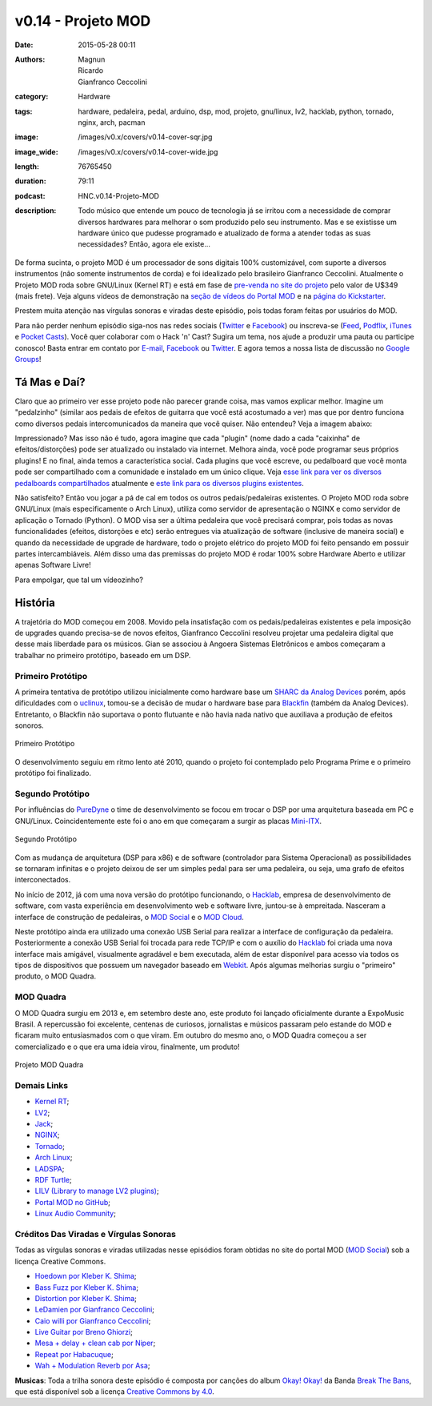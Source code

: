 v0.14 - Projeto MOD
###################
:date: 2015-05-28 00:11
:authors: Magnun, Ricardo, Gianfranco Ceccolini
:category: Hardware
:tags: hardware, pedaleira, pedal, arduino, dsp, mod, projeto, gnu/linux, lv2, hacklab, python, tornado, nginx, arch, pacman
:image: /images/v0.x/covers/v0.14-cover-sqr.jpg
:image_wide: /images/v0.x/covers/v0.14-cover-wide.jpg
:length: 76765450
:duration: 79:11
:podcast: HNC.v0.14-Projeto-MOD
:description: Todo músico que entende um pouco de tecnologia já se irritou com a necessidade de comprar diversos hardwares para melhorar o som produzido pelo seu instrumento. Mas e se existisse um hardware único que pudesse programado e atualizado de forma a atender todas as suas necessidades? Então, agora ele existe...

De forma sucinta, o projeto MOD é um processador de sons digitais 100% customizável, com suporte a diversos instrumentos (não somente instrumentos de corda) e foi idealizado pelo brasileiro Gianfranco Ceccolini. Atualmente o Projeto MOD roda sobre GNU/Linux (Kernel RT) e está em fase de `pre-venda no site do projeto`_ pelo valor de U$349 (mais frete). Veja alguns vídeos de demonstração na `seção de vídeos do Portal MOD`_ e na `página do Kickstarter`_.

Prestem muita atenção nas vírgulas sonoras e viradas deste episódio, pois todas foram feitas por usuários do MOD.

Para não perder nenhum episódio siga-nos nas redes sociais (`Twitter`_ e `Facebook`_) ou inscreva-se (`Feed`_, `Podflix`_, `iTunes`_ e `Pocket Casts`_). Você quer colaborar com o Hack 'n' Cast? Sugira um tema, nos ajude a produzir uma pauta ou participe conosco! Basta entrar em contato por `E-mail`_, `Facebook`_ ou `Twitter`_. E agora temos a nossa lista de discussão no `Google Groups`_!

.. more

Tá Mas e Daí?
=============

Claro que ao primeiro ver esse projeto pode não parecer grande coisa, mas vamos explicar melhor. Imagine um "pedalzinho" (similar aos pedais de efeitos de guitarra que você está acostumado a ver) mas que por dentro funciona como diversos pedais intercomunicados da maneira que você quiser. Não entendeu? Veja a imagem abaixo:

.. image:: {filename}/images/v0.x/conexoes-mod.png
    :target: {filename}/images/v0.x/conexoes-mod.png
    :align: center
    :alt: Conexões MOD

Impressionado? Mas isso não é tudo, agora imagine que cada "plugin" (nome dado a cada "caixinha" de efeitos/distorções) pode ser atualizado ou instalado via internet. Melhora ainda, você pode programar seus próprios plugins! E no final, ainda temos a característica social. Cada plugins que você escreve, ou pedalboard que você monta pode ser compartilhado com a comunidade e instalado em um único clique. Veja `esse link para ver os diversos pedalboards compartilhados`_ atualmente e `este link para os diversos plugins existentes`_.

Não satisfeito? Então vou jogar a pá de cal em todos os outros pedais/pedaleiras existentes. O Projeto MOD roda sobre GNU/Linux (mais especificamente o Arch Linux), utiliza como servidor de apresentação o NGINX e como servidor de aplicação o Tornado (Python). O MOD visa ser a última pedaleira que você precisará comprar, pois todas as novas funcionalidades (efeitos, distorções e etc) serão entregues via atualização de software (inclusive de maneira social) e quando da necessidade de upgrade de hardware, todo o projeto elétrico do projeto MOD foi feito pensando em possuir partes intercambiáveis. Além disso uma das premissas do projeto MOD é rodar 100% sobre Hardware Aberto e utilizar apenas Software Livre!

Para empolgar, que tal um vídeozinho?

.. vimeo:: 92739423
    :align: center
    :width: 500
    :height: 375


História
========

A trajetória do MOD começou em 2008. Movido pela insatisfação com os pedais/pedaleiras existentes e pela imposição de upgrades quando precisa-se de novos efeitos, Gianfranco Ceccolini resolveu projetar uma pedaleira digital que desse mais liberdade para os músicos. Gian se associou à Angoera Sistemas Eletrônicos e ambos começaram a trabalhar no primeiro protótipo, baseado em um DSP.

Primeiro Protótipo
------------------

A primeira tentativa de protótipo utilizou inicialmente como hardware base um `SHARC da Analog Devices`_ porém, após dificuldades com o `uclinux`_, tomou-se a decisão de mudar o hardware base para `Blackfin`_ (também da Analog Devices). Entretanto, o Blackfin não suportava o ponto flutuante e não havia nada nativo que auxiliava a produção de efeitos sonoros.

.. figure:: {filename}/images/v0.x/mod-proto-01.jpg
    :target: {filename}/images/v0.x/mod-proto-01.jpg
    :alt: Projeto MOD - Primeiro Protótipo
    :align: center

    Primeiro Protótipo

O desenvolvimento seguiu em ritmo lento até 2010, quando o projeto foi contemplado pelo Programa Prime e o primeiro protótipo foi finalizado.

Segundo Protótipo
-----------------

Por influências do `PureDyne`_ o time de desenvolvimento se focou em trocar o DSP por uma arquitetura baseada em PC e GNU/Linux. Coincidentemente este foi o ano em que começaram a surgir as placas `Mini-ITX`_. 

.. figure:: {filename}/images/v0.x/mod-proto-02.jpg
    :target: {filename}/images/v0.x/mod-proto-02.jpg
    :alt: Projeto MOD - Segundo Protótipo
    :align: center

    Segundo Protótipo

Com as mudança de arquitetura (DSP para x86) e de software (controlador para Sistema Operacional) as possibilidades se tornaram infinitas e o projeto deixou de ser um simples pedal para ser uma pedaleira, ou seja, uma grafo de efeitos interconectados.

No início de 2012, já com uma nova versão do protótipo funcionando, o `Hacklab`_, empresa de desenvolvimento de software, com vasta experiência em desenvolvimento web e software livre, juntou-se à empreitada. Nasceram a interface de construção de pedaleiras, o `MOD Social`_ e o `MOD Cloud`_.

Neste protótipo ainda era utilizado uma conexão USB Serial para realizar a interface de configuração da pedaleira. Posteriormente a conexão USB Serial foi trocada para rede TCP/IP e com o auxílio do `Hacklab`_ foi criada uma nova interface mais amigável, visualmente agradável e bem executada, além de estar disponível para acesso via todos os tipos de dispositivos que possuem um navegador baseado em `Webkit`_. Após algumas melhorias surgiu o "primeiro" produto, o MOD Quadra.

MOD Quadra
----------

O MOD Quadra surgiu em 2013 e, em setembro deste ano, este produto foi lançado oficialmente durante a ExpoMusic Brasil. A repercussão foi excelente, centenas de curiosos, jornalistas e músicos passaram pelo estande do MOD e ficaram muito entusiasmados com o que viram. Em outubro do mesmo ano, o MOD Quadra começou a ser comercializado e o que era uma ideia virou, finalmente, um produto!

.. figure:: {filename}/images/v0.x/mod-quadra.jpg
    :target: {filename}/images/v0.x/mod-quadra.jpg
    :alt: Projeto MOD Quadra
    :align: center

    Projeto MOD Quadra

Demais Links
------------

- `Kernel RT`_;
- `LV2`_;
- `Jack`_;
- `NGINX`_;
- `Tornado`_;
- `Arch Linux`_;
- `LADSPA`_;
- `RDF Turtle`_;
- `LILV (Library to manage LV2 plugins)`_;
- `Portal MOD no GitHub`_;
- `Linux Audio Community`_;


Créditos Das Viradas e Vírgulas Sonoras
---------------------------------------

Todas as vírgulas sonoras e viradas utilizadas nesse episódios foram obtidas no site do portal MOD (`MOD Social`_) sob a licença Creative Commons.

- `Hoedown por Kleber K. Shima`_;
- `Bass Fuzz por Kleber K. Shima`_;
- `Distortion por Kleber K. Shima`_;
- `LeDamien por Gianfranco Ceccolini`_;
- `Caio willi por Gianfranco Ceccolini`_;
- `Live Guitar por Breno Ghiorzi`_;
- `Mesa + delay + clean cab por Niper`_;
- `Repeat por Habacuque`_;
- `Wah + Modulation Reverb por Asa`_;

.. class:: panel-body bg-info

        **Musicas**: Toda a trilha sonora deste episódio é composta por canções do album `Okay! Okay!`_ da Banda `Break The Bans`_, que está disponível sob a licença `Creative Commons by 4.0`_.

.. Links Gerais
.. _Hack 'n' Cast: /pt/category/hack-n-cast
.. _E-mail: mailto: hackncast@gmail.com
.. _Twitter: http://twitter.com/hackncast
.. _Facebook: http://facebook.com/hackncast
.. _Feed: http://feeds.feedburner.com/hack-n-cast
.. _Podflix: http://podflix.com.br/hackncast/
.. _iTunes: https://itunes.apple.com/br/podcast/hack-n-cast/id884916846?l=en
.. _Pocket Casts: http://pcasts.in/hackncast
.. _Google Groups: https://groups.google.com/forum/?hl=pt-BR#!forum/hackncast

.. _pre-venda no site do projeto: http://portalmod.com/store
.. _seção de vídeos do Portal MOD: http://portalmod.com/blog/category/videos/
.. _página do Kickstarter: https://www.kickstarter.com/projects/modduo/mod-duo-the-limitless-multi-effects-pedal/description
.. _esse link para ver os diversos pedalboards compartilhados: http://portalmod.com/social
.. _este link para os diversos plugins existentes:  http://portalmod.com/plugins
.. _SHARC da Analog Devices: http://www.analog.com/en/products/processors-dsp/sharc.html
.. _uclinux: http://www.uclinux.org/
.. _Blackfin: http://www.analog.com/en/products/processors-dsp/blackfin.html
.. _PureDyne: http://puredyne.org/about.html
.. _Mini-ITX: http://en.wikipedia.org/wiki/Mini-ITX
.. _MOD Social: http://portalmod.com/social
.. _MOD Cloud: http://cloud.portalmod.com/
.. _Hacklab: http://hacklab.com.br/
.. _Webkit: http://cloud.portalmod.com/

.. Demais Links
.. _Kernel RT: https://rt.wiki.kernel.org/index.php/Main_Page
.. _LV2: http://lv2plug.in/
.. _Jack: http://jackaudio.org/
.. _NGINX: http://nginx.org/
.. _Tornado: http://www.tornadoweb.org/en/stable/
.. _Arch Linux: https://www.archlinux.org/
.. _LADSPA: http://www.ladspa.org/
.. _RDF Turtle: http://en.wikipedia.org/wiki/Turtle_%28syntax%29
.. _LILV (Library to manage LV2 plugins): http://drobilla.net/software/lilv/
.. _Portal MOD no GitHub: https://github.com/portalmod
.. _Linux Audio Community: http://www.linuxaudio.org/

.. Virgulas
.. _Hoedown por Kleber K. Shima: http://portalmod.com/social/pedalboard/?5432bf48f53ed50311cdff1e
.. _Bass Fuzz por Kleber K. Shima: http://portalmod.com/social/pedalboard/?53a203aff53ed545e28206d3
.. _Distortion por Kleber K. Shima: http://portalmod.com/social/pedalboard/?53a20221f53ed545e28206cf
.. _LeDamien por Gianfranco Ceccolini: http://portalmod.com/social/pedalboard/?5424bd9ff53ed512f1d11fb0
.. _Caio willi por Gianfranco Ceccolini: http://portalmod.com/social/pedalboard/?54664661f53ed5701a7f27f6
.. _Live Guitar por Breno Ghiorzi: http://portalmod.com/social/pedalboard/?53f25c23f53ed53adc3097ce
.. _Mesa + delay + clean cab por Niper: http://portalmod.com/social/pedalboard/?5390f7dff53ed56a882b590c
.. _Repeat por Habacuque: http://portalmod.com/social/pedalboard/?538e3d40f53ed52b336a292f
.. _Wah + Modulation Reverb por Asa: http://portalmod.com/social/pedalboard/?53b6ff50f53ed56c791bdf10

.. Musicas
.. _`Creative Commons by 4.0`: http://creativecommons.org/licenses/by/4.0/
.. _Okay! Okay!: http://freemusicarchive.org/music/Break_The_Bans/Okay_Okay/
.. _Break The Bans: http://freemusicarchive.org/music/Break_The_Bans
